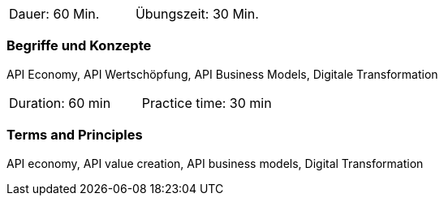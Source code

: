 // tag::DE[]
|===
| Dauer: 60 Min. | Übungszeit: 30 Min.
|===

=== Begriffe und Konzepte
API Economy, API Wertschöpfung, API Business Models, Digitale Transformation


// end::DE[]

// tag::EN[]
|===
| Duration: 60 min | Practice time: 30 min
|===

=== Terms and Principles
API economy, API value creation, API business models, Digital Transformation

// end::EN[]
